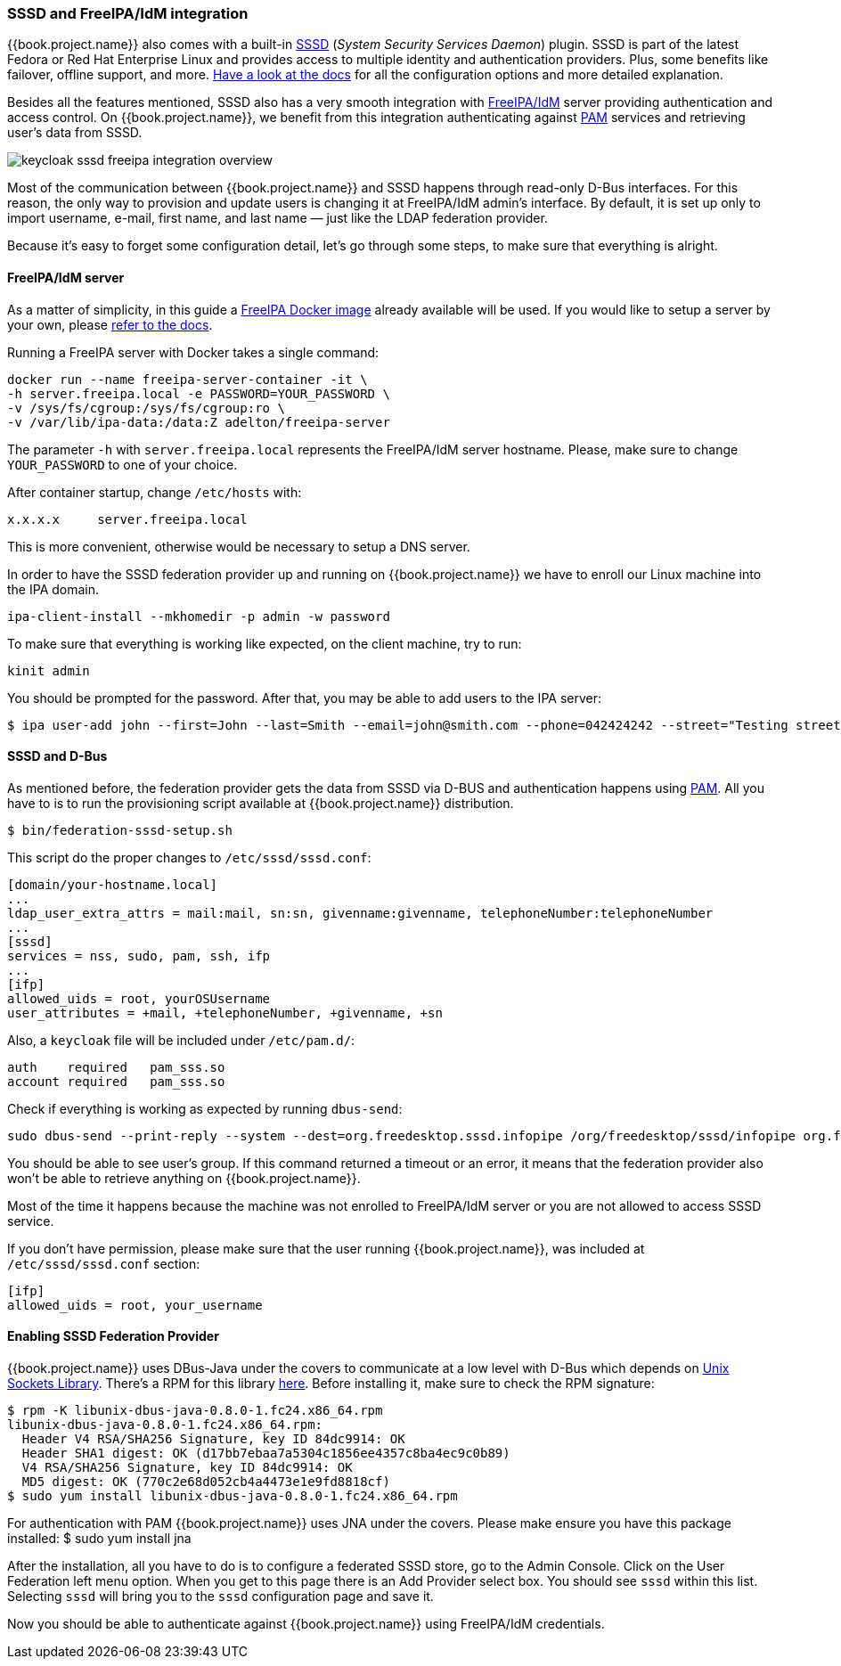 [[_sssd]]

=== SSSD and FreeIPA/IdM integration

{{book.project.name}} also comes with a built-in https://fedorahosted.org/sssd/wiki[SSSD] (_System Security
Services Daemon_)
plugin. SSSD is part of the latest Fedora or Red Hat Enterprise Linux and provides access to multiple identity and authentication providers. Plus, some benefits like failover, offline support, and more. https://fedorahosted.org/sssd/wiki/Documentation[Have a look at the docs] for
all the configuration options and more detailed explanation.

Besides all the features mentioned, SSSD also has a very smooth integration with http://www.freeipa.org/page/Main_Page[FreeIPA/IdM] server providing authentication and
access control. On {{book.project.name}}, we benefit from this integration authenticating against http://tldp.org/HOWTO/User-Authentication-HOWTO/x115.html[PAM] services and retrieving user's data from SSSD.

image:../../{{book.images}}/keycloak-sssd-freeipa-integration-overview.png[]

Most of the communication between {{book.project.name}} and SSSD happens through read-only D-Bus interfaces. For this reason, the only way to provision and update users is changing it at FreeIPA/IdM admin's interface. By default, it is set up only to import username, e-mail, first name, and last name — just like the LDAP federation provider.

Because it's easy to forget some configuration detail, let's go through some steps, to make sure that everything is alright.

==== FreeIPA/IdM server

As a matter of simplicity, in this guide a https://www.freeipa.org/page/Docker[FreeIPA Docker image] already available will be used. If you would like to setup a server by your own, please https://www.freeipa.org/page/Quick_Start_Guide[refer to the docs].

Running a FreeIPA server with Docker takes a single command:

 docker run --name freeipa-server-container -it \
 -h server.freeipa.local -e PASSWORD=YOUR_PASSWORD \
 -v /sys/fs/cgroup:/sys/fs/cgroup:ro \
 -v /var/lib/ipa-data:/data:Z adelton/freeipa-server

The parameter `-h` with `server.freeipa.local` represents the FreeIPA/IdM server hostname. Please, make sure to change `YOUR_PASSWORD` to one of your choice.

After container startup, change `/etc/hosts` with:

  x.x.x.x     server.freeipa.local

This is more convenient, otherwise would be necessary to setup a DNS server.

In order to have the SSSD federation provider up and running on {{book.project.name}} we have to enroll our Linux machine into the IPA domain.

  ipa-client-install --mkhomedir -p admin -w password

To make sure that everything is working like expected, on the client machine, try to run:

  kinit admin

You should be prompted for the password. After that, you may be able to add users to the IPA server:

  $ ipa user-add john --first=John --last=Smith --email=john@smith.com --phone=042424242 --street="Testing street" \      --city="Testing city" --state="Testing State" --postalcode=0000000000

==== SSSD and D-Bus

As mentioned before, the federation provider gets the data from SSSD via D-BUS and authentication happens using http://tldp.org/HOWTO/User-Authentication-HOWTO/x115.html[PAM]. All you have to is to run the provisioning script available at {{book.project.name}} distribution.

  $ bin/federation-sssd-setup.sh

This script do the proper changes to `/etc/sssd/sssd.conf`:

  [domain/your-hostname.local]
  ...
  ldap_user_extra_attrs = mail:mail, sn:sn, givenname:givenname, telephoneNumber:telephoneNumber
  ...
  [sssd]
  services = nss, sudo, pam, ssh, ifp
  ...
  [ifp]
  allowed_uids = root, yourOSUsername
  user_attributes = +mail, +telephoneNumber, +givenname, +sn

Also, a `keycloak` file will be included under `/etc/pam.d/`:

  auth    required   pam_sss.so
  account required   pam_sss.so


Check if everything is working as expected by running `dbus-send`:

  sudo dbus-send --print-reply --system --dest=org.freedesktop.sssd.infopipe /org/freedesktop/sssd/infopipe org.freedesktop.sssd.infopipe.GetUserGroups string:john

You should be able to see user's group. If this command returned a timeout or an error, it means that the federation provider also won't be able to retrieve anything on {{book.project.name}}.

Most of the time it happens because the machine was not enrolled to FreeIPA/IdM server or you are not allowed to access SSSD service.

If you don't have permission, please make sure that the user running {{book.project.name}}, was included at `/etc/sssd/sssd.conf` section:

  [ifp]
  allowed_uids = root, your_username

==== Enabling SSSD Federation Provider

{{book.project.name}} uses DBus-Java under the covers to communicate at a low level with D-Bus which depends on  http://www.matthew.ath.cx/projects/java/[Unix Sockets Library]. There's a RPM for this library https://github.com/keycloak/libunix-dbus-java/releases[here]. Before installing it, make sure to check the RPM signature:

  $ rpm -K libunix-dbus-java-0.8.0-1.fc24.x86_64.rpm
  libunix-dbus-java-0.8.0-1.fc24.x86_64.rpm:
    Header V4 RSA/SHA256 Signature, key ID 84dc9914: OK
    Header SHA1 digest: OK (d17bb7ebaa7a5304c1856ee4357c8ba4ec9c0b89)
    V4 RSA/SHA256 Signature, key ID 84dc9914: OK
    MD5 digest: OK (770c2e68d052cb4a4473e1e9fd8818cf)
  $ sudo yum install libunix-dbus-java-0.8.0-1.fc24.x86_64.rpm

For authentication with PAM {{book.project.name}} uses JNA under the covers. Please make ensure you have this package installed:
  $ sudo yum install jna

After the installation, all you have to do is to configure a federated SSSD store, go to the Admin Console. Click on the User Federation left menu option. When you get to this page there is an Add Provider select box. You should see `sssd` within this list. Selecting `sssd` will bring you to the `sssd` configuration page and save it.

Now you should be able to authenticate against  {{book.project.name}} using FreeIPA/IdM credentials.
